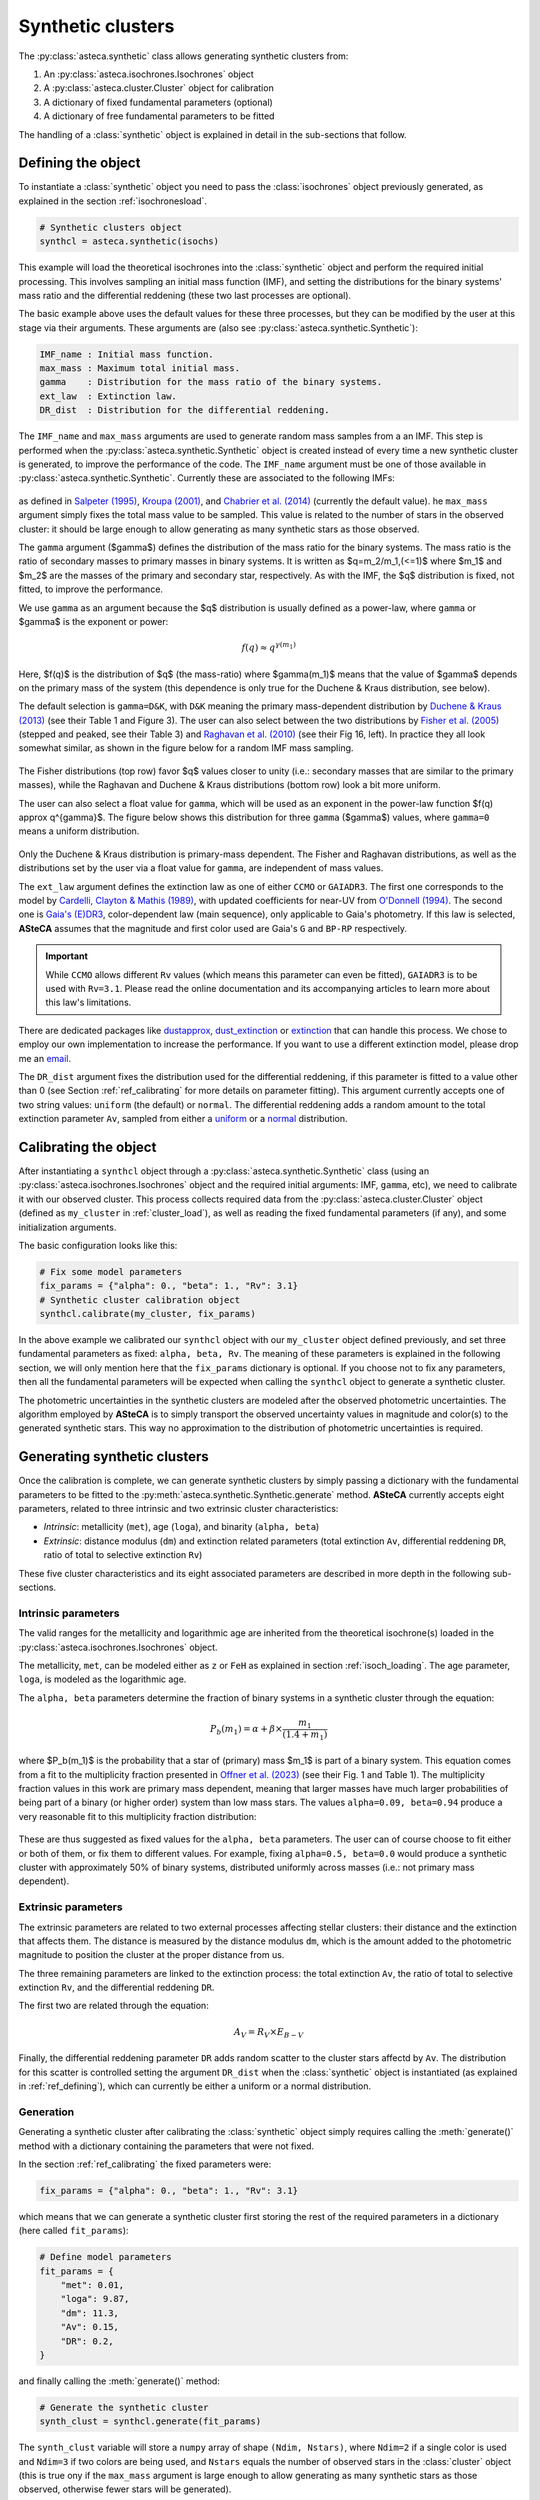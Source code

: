 .. _synth_clusters:

Synthetic clusters
##################

The :py:class:`asteca.synthetic` class allows generating synthetic clusters from:

1. An :py:class:`asteca.isochrones.Isochrones` object
2. A :py:class:`asteca.cluster.Cluster` object for calibration
3. A dictionary of fixed fundamental parameters (optional)
4. A dictionary of free fundamental parameters to be fitted

The handling of a :class:`synthetic` object is explained in detail in the sub-sections
that follow.


.. _ref_defining:

Defining the object
*******************

To instantiate a :class:`synthetic` object you need to pass the :class:`isochrones`
object previously generated, as explained in the section :ref:`isochronesload`.

.. code-block:: python

    # Synthetic clusters object
    synthcl = asteca.synthetic(isochs)

This example will load the theoretical isochrones into the :class:`synthetic` object and
perform the required initial processing. This involves sampling an initial
mass function (IMF), and setting the distributions for the binary systems' mass ratio
and the differential reddening (these two last processes are optional).

The basic example above uses the default values for these three processes, but
they can be modified by the user at this stage via their arguments. These arguments
are (also see :py:class:`asteca.synthetic.Synthetic`):

.. code-block:: console

    IMF_name : Initial mass function.
    max_mass : Maximum total initial mass.
    gamma    : Distribution for the mass ratio of the binary systems.
    ext_law  : Extinction law.
    DR_dist  : Distribution for the differential reddening.


The ``IMF_name`` and ``max_mass`` arguments are used to generate random mass samples from
a an IMF. This step is performed when the :py:class:`asteca.synthetic.Synthetic` object
is created instead of every time a new synthetic cluster is generated, to improve the
performance of the code. The ``IMF_name`` argument must be one of those available in
:py:class:`asteca.synthetic.Synthetic`. Currently these are associated to the
following IMFs:

.. figure:: ../_static/IMFs.png
    :scale: 35%
    :align: center

as defined in `Salpeter (1995) <https://ui.adsabs.harvard.edu/abs/1955ApJ...121..161S/>`_,
`Kroupa (2001) <https://ui.adsabs.harvard.edu/abs/2001MNRAS.322..231K/>`_,
and `Chabrier et al. (2014) <https://ui.adsabs.harvard.edu/abs/2014ApJ...796...75C/>`_
(currently the default value). he ``max_mass`` argument simply fixes the total mass
value to be sampled. This value is related to the number of stars in the observed
cluster: it should be large enough to allow generating as many synthetic stars as those
observed.

The ``gamma`` argument ($\gamma$) defines the distribution of the mass ratio for the
binary systems. The mass ratio is the ratio of secondary masses to primary masses
in binary systems. It is written as $q=m_2/m_1\,(<=1)$ where $m_1$ and $m_2$ are the
masses of the primary and secondary star, respectively. As with the IMF, the
$q$ distribution is fixed, not fitted, to improve the performance.

We use ``gamma`` as an argument because the $q$ distribution is usually defined as a
power-law, where ``gamma`` or $\gamma$ is the exponent or power:

.. math::

    f(q) \approx q^{\gamma(m_1)}

Here, $f(q)$ is the distribution of $q$ (the mass-ratio) where $\gamma(m_1)$ means that
the value of $\gamma$ depends on the primary mass of the system (this dependence is only true for the Duchene & Kraus distribution, see below).

The default selection is ``gamma=D&K``, with ``D&K`` meaning the primary mass-dependent
distribution by
`Duchene & Kraus (2013) <https://doi.org/10.1146/annurev-astro-081710-102602>`_
(see their Table 1 and Figure 3). The user can also select between the two distributions
by `Fisher et al. (2005) <https://doi.org/10.1111/j.1365-2966.2005.09193.x>`_ (stepped
and peaked, see their Table 3) and
`Raghavan et al. (2010) <https://doi.org/10.1088/0067-0049/190/1/1>`_ (see their Fig 16,
left). In practice they all look somewhat similar, as shown in the figure below for a
random IMF mass sampling.

.. figure:: ../_static/qdist_mass.png
    :scale: 35%
    :align: center

The Fisher distributions (top row) favor $q$ values closer to unity (i.e.: secondary
masses that are similar to the primary masses), while the Raghavan and Duchene & Kraus
distributions (bottom row) look a bit more uniform.

The user can also select a float value for ``gamma``, which will be used as an
exponent in the power-law function $f(q) \approx q^{\gamma}$. The figure below shows
this distribution for three ``gamma`` ($\gamma$) values, where ``gamma=0`` means a
uniform distribution.

.. figure:: ../_static/qdist_unif.png
    :scale: 35%
    :align: center

Only the Duchene & Kraus distribution is primary-mass dependent. The Fisher and Raghavan
distributions, as well as the distributions set by the user via a float value for
``gamma``, are independent of mass values.


The ``ext_law`` argument defines the extinction law as one of either ``CCMO`` or
``GAIADR3``. The first one corresponds to the model by
`Cardelli, Clayton & Mathis (1989) <https://ui.adsabs.harvard.edu/abs/1989ApJ...345..245C>`_, with updated coefficients for near-UV from
`O'Donnell (1994) <https://ui.adsabs.harvard.edu/abs/1994ApJ...422..158O>`_.
The second one is
`Gaia's (E)DR3 <https://www.cosmos.esa.int/web/gaia/edr3-extinction-law>`_,
color-dependent law (main sequence), only applicable to Gaia's photometry. If this law
is selected, **ASteCA** assumes that the magnitude and first color used are Gaia's ``G``
and ``BP-RP`` respectively. 

.. important::

    While ``CCMO`` allows different ``Rv`` values (which means this parameter can even
    be fitted), ``GAIADR3`` is to be used with ``Rv=3.1``. Please read the online
    documentation and its accompanying articles  to learn more about this law's
    limitations.

There are dedicated packages like
`dustapprox <https://mfouesneau.github.io/dustapprox/>`_,
`dust_extinction <https://dust-extinction.readthedocs.io/>`_ or
`extinction <https://extinction.readthedocs.io/en/latest/>`_
that can handle this process. We chose to employ our own implementation to increase the
performance. If you want to use a different extinction model, please drop me an
`email <mailto:gabrielperren@gmail.com>`_.


The ``DR_dist`` argument fixes the distribution used for the differential reddening, if
this parameter is fitted to a value other than 0 (see Section :ref:`ref_calibrating` for
more details on parameter fitting). This argument currently accepts one of two string
values: ``uniform`` (the default) or ``normal``. The differential reddening adds a
random amount to the total extinction parameter ``Av``, sampled from either a
`uniform <https://numpy.org/doc/stable/reference/random/generated/numpy.random.uniform.html>`_ or a
`normal <https://numpy.org/doc/stable/reference/random/generated/numpy.random.normal.html>`_
distribution.




.. _ref_calibrating:

Calibrating the object
**********************

After instantiating a ``synthcl`` object through a :py:class:`asteca.synthetic.Synthetic` class (using an :py:class:`asteca.isochrones.Isochrones` object and the required initial arguments: IMF, ``gamma``, etc), we need to calibrate it with our observed cluster.
This process collects required data from
the :py:class:`asteca.cluster.Cluster` object (defined as ``my_cluster`` in
:ref:`cluster_load`), as well as reading the fixed fundamental parameters (if any), and some initialization arguments.

The basic configuration looks like this:

.. code-block:: python

    # Fix some model parameters
    fix_params = {"alpha": 0., "beta": 1., "Rv": 3.1}
    # Synthetic cluster calibration object
    synthcl.calibrate(my_cluster, fix_params)

In the above example we calibrated our ``synthcl`` object with our ``my_cluster`` object
defined previously, and set three fundamental parameters as fixed: ``alpha, beta, Rv``.
The meaning of these parameters is explained in the following section, we will only
mention here that the ``fix_params`` dictionary is optional. If you choose not to fix
any parameters, then all the fundamental parameters will be expected when calling
the ``synthcl`` object to generate a synthetic cluster.

The photometric uncertainties in the synthetic clusters are modeled after the observed
photometric uncertainties. The algorithm employed by **ASteCA** is to simply transport
the observed uncertainty values in magnitude and color(s) to the generated synthetic
stars. This way no approximation to the distribution of photometric uncertainties is
required.



.. _ref_generating:

Generating synthetic clusters
*****************************

Once the calibration is complete, we can generate synthetic clusters by simply
passing a dictionary with the fundamental parameters to be fitted to the
:py:meth:`asteca.synthetic.Synthetic.generate` method. **ASteCA** currently accepts
eight parameters, related to three intrinsic and two extrinsic cluster characteristics:

- *Intrinsic*: metallicity (``met``), age (``loga``), and binarity (``alpha, beta``)
- *Extrinsic*: distance modulus (``dm``) and extinction related parameters (total
  extinction ``Av``, differential reddening ``DR``, ratio of total to selective
  extinction ``Rv``)

These five cluster characteristics and its eight associated parameters are described in
more depth in the following sub-sections.


Intrinsic parameters
====================

The valid ranges for the metallicity and logarithmic age are inherited from the
theoretical isochrone(s) loaded in the :py:class:`asteca.isochrones.Isochrones` object.

The metallicity, ``met``, can be modeled either as ``z`` or ``FeH`` as
explained in section :ref:`isoch_loading`. The age parameter, ``loga``, is modeled as the
logarithmic age.

The ``alpha, beta`` parameters determine the fraction of binary systems
in a synthetic cluster through the equation:

.. math::

    P_b(m_1) = \alpha + \beta \times \frac{m_1}{(1.4+m_1)}

where $P_b(m_1)$ is the probability that a star of (primary) mass $m_1$ is part of a
binary system. This equation comes from a fit to the multiplicity fraction presented
in `Offner et al. (2023) <https://ui.adsabs.harvard.edu/abs/2023ASPC..534..275O>`_ (see
their Fig. 1 and Table 1). The multiplicity fraction values in this work are primary
mass dependent, meaning that larger masses have much larger probabilities of being part
of a binary (or higher order) system than low mass stars. The values ``alpha=0.09,
beta=0.94`` produce a very reasonable fit to this multiplicity fraction distribution:

.. figure:: ../_static/binar_distr.png
    :scale: 35%
    :align: center

These are thus suggested as fixed values for the ``alpha, beta`` parameters. The user
can of course choose to fit either or both of them, or fix them to different values. For
example, fixing ``alpha=0.5, beta=0.0`` would produce a synthetic cluster with
approximately 50% of binary systems, distributed uniformly across masses 
(i.e.: not primary mass dependent).


Extrinsic parameters
====================

The extrinsic parameters are related to two external processes affecting stellar
clusters: their distance and the extinction that affects them. The distance is measured
by the distance modulus ``dm``, which is the amount added to the photometric magnitude
to position the cluster at the proper distance from us. 

The three remaining parameters are linked to the extinction process: the total
extinction ``Av``, the ratio of total to selective extinction ``Rv``, and the
differential reddening ``DR``.

The first two are related through the equation:

.. math::

    A_V = R_V \times E_{B-V}

Finally, the differential reddening parameter ``DR`` adds random scatter to the cluster
stars affectd by ``Av``. The distribution for this scatter is controlled setting the
argument ``DR_dist`` when the :class:`synthetic` object is instantiated (as explained in
:ref:`ref_defining`), which can currently be either a uniform or a normal distribution.



Generation
==========

Generating a synthetic cluster after calibrating the :class:`synthetic` object simply
requires calling the :meth:`generate()` method with a dictionary containing the
parameters that were not fixed.

In the section :ref:`ref_calibrating` the fixed parameters were:

.. code-block:: python

    fix_params = {"alpha": 0., "beta": 1., "Rv": 3.1}

which means that we can generate a synthetic cluster first storing the rest of the
required parameters in a dictionary (here called ``fit_params``):

.. code-block:: python

    # Define model parameters
    fit_params = {
        "met": 0.01,
        "loga": 9.87,
        "dm": 11.3,
        "Av": 0.15,
        "DR": 0.2,
    }

and finally calling the :meth:`generate()` method:

.. code-block:: python

    # Generate the synthetic cluster
    synth_clust = synthcl.generate(fit_params)

The ``synth_clust`` variable will store a ``numpy`` array of shape ``(Ndim, Nstars)``,
where ``Ndim=2`` if a single color is used and ``Ndim=3`` if two colors are being used,
and ``Nstars`` equals the number of observed stars in the :class:`cluster` object 
(this is true ony if the ``max_mass`` argument is large enough to allow generating as
many synthetic stars as those observed, otherwise fewer stars will be generated).

You can also generate a synthetic cluster passing all the available model parameters. To
do this, do not pass a dictionary of fixed model parameters when calibrating the
:class:`synthetic` object:

.. code-block:: python

    # Calibrate object
    synthcl.calibrate(my_cluster)

    # Define all available model parameters
    fit_params = {
        "met": 0.015,
        "loga": 8.75,
        "alpha": 0.0,
        "beta": 1.0,
        "dm": 8.5,
        "Av": 0.15,
        "DR": 0.0,
        "Rv": 3.1
    }

    # Generate the synthetic cluster
    synth_clust = synthcl.generate(fit_params)



Plotting
========

The generated synthetic clusters can be quickly plotted using the
:py:func:`asteca.plot.synthetic` function:

.. code-block:: python

    import matplotlib.pyplot as plt

    ax = plt.subplot()
    asteca.plot.synthetic(synthcl, ax, fit_params)
    plt.show()

which will produce something like this:

.. figure:: ../_static/synthplot.png
    :scale: 35%
    :align: center

You can combine this with the :py:func:`asteca.plot.cluster` function
to generate a combined CMD plot:

.. code-block:: python

    import matplotlib.pyplot as plt
    ax = plt.subplot()
    asteca.plot.cluster(my_cluster, ax)
    asteca.plot.synthetic(synthcl, ax, fit_params)
    plt.show()

which produces:

.. figure:: ../_static/obs_synthplot.png
    :scale: 35%
    :align: center

Setting the ``isochplot`` argument to ``True`` in :py:func:`asteca.plot.synthetic`

.. code-block:: python

    asteca.plot.synthetic(synthcl, ax, fit_params, isochplot=True)

overlays the isochrone used as a building block for the synthetic cluster:

.. figure:: ../_static/obs_synthplot_isoch.png
    :scale: 35%
    :align: center


.. _masses_and_binarity:

Mass and binarity
*****************

The individual stellar masses, their probability of being binary systems, the total
binary fraction and the total cluster mass can all be estimated using methods available
in the :py:class:`synthetic <asteca.synthetic.Synthetic.synthetic>` object.

The first step is to call the
:py:meth:`get_models() <asteca.synthetic.Synthetic.get_models>` method. This method
requires three arguments: ``model`` which is a dictionary of parameters to be fitted 
(equivalent to the ``fit_params`` dictionary used to generate synthetic clusters), a
``model_std`` dictionary which contains the uncertainties (standard deviations)
associated to each parameter in the ``model`` dictionary, and a list with center
coordinates for the cluster in ``(RA, DEC)``. For example:

.. code-block:: python

    # Assuming alpha, beta, DR, and Rv were fixed when the object was calibrated
    model = {
        "met": 0.015,
        "loga": 8.75,
        "dm": 8.5,
        "Av": 0.15,
    }
    model_std = {
        "met": 0.001,
        "loga": 0.2,
        "dm": 0.25,
        "Av": 0.03,
    }
    # List that contains the (RA, DEC) center coordinates
    radec_c = [119.49, -60.77]    
    synthcl.get_models(model, model_std, radec_c)

This will store in the :py:class:`synthetic <asteca.synthetic.Synthetic.synthetic>`
object a sample of synthetic clusters (sampled from a normal distribution centered
on ``model`` with a STDDEV taken from ``model_std``) along with a few other
required data arrays. Once this is complete, the masses and binarity can be estimated
as shown in the following sub-sections.


Per star masses and binarity
============================

An estimation of the observed stars individual masses and their probability of belonging
to a binary system can be achieved via the
:py:meth:`stellar_masses() <asteca.synthetic.Synthetic.stellar_masses>`
method:

.. code-block:: python

    # Assuming `synthcl.get_models(model, model_std)` was already performed
    df_masses_bprob = synthcl.stellar_masses()

The returned variable ``df_masses_bprob`` is a ``pandas.Dataframe`` containing the
columns ``m1, m1_std, m2, m2_std, binar_prob``:

.. code-block:: python

     print(m1m2_bp_df)
                 m1    m1_std        m2    m2_std  binar_prob
     0     0.544963  0.015492  0.065701  0.042717       0.025
     1     1.435205  0.077494  0.512087  0.276861       0.600
     2     0.599977  0.015769  0.133876  0.017710       0.015
     3     1.068667  0.051011  0.096086  0.049249       0.010
     4     0.772404  0.033727  0.208318  0.108373       0.175
     ...        ...       ...       ...       ...         ...
     2754  0.351235  0.020715  0.231247  0.045607       0.990
     2755  6.001625  0.099839  2.254647  0.863841       0.895
     2756  0.633823  0.016124       NaN       NaN       0.000
     2757  0.582850  0.016541       NaN       NaN       0.000
     2758  0.414867  0.031577       NaN       NaN       0.000


These columns represent, for each observed star in the cluster under analysis, estimates
for:

- ``m1``: primary mass
- ``m1_std``: uncertainty of the primary mass
- ``m2``: secondary mass (under the assumption that this star belongs to a binary
  system)
- ``m2_std``: uncertainty of the secondary mass
- ``binar_prob``: probability of being a binary system 

If an observed star has ``binar_prob=0``, i.e. a zero probability of being a binary
system, then the mass value for its secondary star is a ``NaN`` value since no secondary
star could be assigned to it.



Total binary fraction
=====================

Since the fraction of synthetic binary systems is handled through the ``alpha, beta``
parameters, there is no *binary fraction* parameter than can be fitted using the
synthetic clusters. This parameter needs to be generated separately via the
:py:meth:`binary_fraction() <asteca.synthetic.Synthetic.binary_fraction>`
method as follows:

.. code-block:: python

    # Assuming `synthcl.get_models(model, model_std)` was already performed
    binar_f = synthcl.binary_fraction()

    # Print median and STDDEV values
    print("b_fr: {:.2f}+/-{:.2f}".format(np.median(binar_vals), np.std(binar_vals)))

    >> b_fr: 0.46+/-0.24


The ``binar_f``  variable will store an array with the distribution for the
total binary fraction estimate for the cluster. 

.. figure:: ../_static/binar_distr_obs.png
    :scale: 35%
    :align: center

As shown above, the user can obtain estimate values (e.g., median and STDDEV) from this
distribution, and use these as global estimates for the cluster's binary fraction.



Total cluster mass
==================

The total initial mass of a cluster can be split in several parts, as follows:

.. math::
    :label: eq_Mi1

    M_{i} = M_{a} + M_{ev} + M_{dyn}

where $M_{i}$ is the initial mass, $M_{a}$ is the actual mass, $M_{ev}$ is the mass
**lost** via stellar evolution, and $M_{dyn}$ is the mass **lost** through dynamical
effects (or *dissolution*). The actual mass $M_{a}$ can be further split as:

.. math::

    M_{a} = M_{obs} + M_{phot}

where $M_{obs}$ is the observed mass (e.g.: the sum of individual stellar masses in the
observed CMD) and $M_{phot}$ is the mass **unobserved** due to photometric effects (i.e:
the low mass stars beyond the maximum magnitude cut). The total initial mass can thus be
written as the sum of all of its components as:

.. math::

    M_{i} = M_{obs} + M_{phot} + M_{ev} + M_{dyn}

The actual mass $M_{a}$ is estimated by **ASteCA** combining the observed and
photometric masses. The observed mass $M_{obs}$ is approximated as the sum of the
individual stellar masses of many synthetic clusters, sampled with parameters
matching those of the observed cluster. The photometric mass M_{phot} is inferred
by summing the mass that exists below the mass value associated to the maximum observed
magnitude in the cluster. This requires sampling an IMF with a very large mass, and
obtaining the ratio of $M_{obs}$ to total mass; this ratio is the applied to the sum of
masses below the mass cut in the IMF to estimate $M_{phot}$.
As stated above, the sum of these two masses is equivalent to $M_{a}$.

Following `Lamers et al. (2005)
<https://www.aanda.org/articles/aa/abs/2005/37/aa2241-04/aa2241-04.html>`_ Eq. 7,
the initial mass can be estimated via:

.. math::
    :label: eq_Mi2

    M_i \simeq \left\{ M_a^{\gamma} + \frac{\gamma t}{t_0} \right\}^{1/\gamma} \mu_{\text
    {ev}}(Z, t)^{-1}

where $M_{a}$ is the actual mass, $t$ is the cluster's age, $\mu_{\text{ev}}(Z, t)$
is the "*fraction of the initial mass of the cluster that would have remained at age t,
if stellar evolution would have been the only mass loss mechanism*", ${\gamma}$ is a
constant, and $t_{0}$ is "*a constant that depends on the tidal field of the particular
galaxy in which the cluster moves and on the ellipticity of its orbit*".

The $\gamma$ constant is usually set to 0.62 and the $\mu_{\text{ev}}(Z, t)$ parameter
can be estimated using a 3rd degree polynomial as shown in 
`Lamers, Baumgardt & Gieles (2010) <http://adsabs.harvard.edu/abs/2010MNRAS.409..305L>`_,
Table B2.

The dissolution parameter $t_0$ of a cluster is the hypothetical dissolution
time-scale of a cluster of 1 $M_{\odot}$ and is related to the disruption time
$t_{dis}$ (defined as the time when 5% of the initial number of stars remain in the
cluster) via:

.. math::

    t_{dis} = t_{0} M_i^{\gamma}

Furthermore, $t_0$ is expected to depend on the ambient density $\rho_{amb}$ at the
location of the clusters in the Galaxy as:

.. math::

    t_{0} = C_{env} (1-\epsilon) 10^{-4\gamma} \rho_{amb}^{-1/2}

where $C_{env}$ is a constant set to 810 Myr (`Lamers, Gieles & Zwart 2005
<https://www.aanda.org/articles/aa/abs/2005/01/aa1476/aa1476.html>`_), $\epsilon$ is
the eccentricity of the orbit, and $\rho_{amb}$ is the ambient density which depends on
the adopted gravitational potential field.

Following `Angelo et al. (2023)
<https://ui.adsabs.harvard.edu/abs/2023MNRAS.522..956A/abstract>`_, **ASteCA** uses by
default $\epsilon=0.08$ and estimates $\rho_{amb}$ as:

.. math::

    \rho_{\text{amb}} = \frac{1}{4\pi G} \nabla^2 \left[ \phi_B(r) + \phi_D(\rho, z) + \phi_H(r) \right]

where $\phi_B(r),\, \phi_D(\rho, z),\, \phi_H(r)$ are the bulge, disc and halo
potentials, respectively (see Eqs 8, 9 and 10 of the Angelo et al. article to see how
these are modeled). The user can also use a custom $\rho_{\text{amb}}$ value, bypassing
this estimation.

Plugging these values into Eq :eq:`eq_Mi2`, we can obtain an estimate of $M_{i}$.
With this value we can then obtain $M_{ev}$ through the $\mu_{\text{ev}}(Z, t)$
parameter as:

.. math::

    M_{ev} = M_{i}  \times [1 - \mu_{\text{ev}}(Z, t)]

Finally, the last remaining mass is the dynamical mass which we estimate simply
using Eq :eq:`eq_Mi1` as:

.. math::

    M_{dyn} = M_{i} - M_{a} - M_{ev}

The uncertainties are obtained through a bootstrap process. **ASteCA** applies all these
processes via the
:py:meth:`cluster_masses() <asteca.synthetic.Synthetic.cluster_masses>`
method as:

.. code-block:: python

    masses_dict = synthcl.cluster_masses()
    
The returned dictionary contains arrays with the distributions of masses for each
mass. Their median and STDDEV values can be extracted for example with:

.. code-block:: python

    # Print the median mass values and their STDDEV
    for k, arr in masses_dict.items():
        print("{:<8}: {:.0f}+/-{:.0f}".format(k, np.median(arr), np.std(arr)))

    >> M_init  : 4063+/-620
    >> M_actual: 2938+/-282
    >> M_obs   : 2463+/-151
    >> M_phot  : 454+/-148
    >> M_evol  : 827+/-225
    >> M_dyn   : 298+/-205
